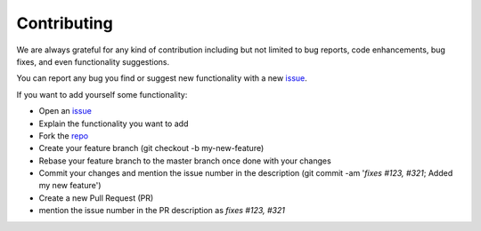 Contributing
============

We are always grateful for any kind of contribution including but not limited to bug reports, code enhancements, bug fixes, and even functionality suggestions.

You can report any bug you find or suggest new functionality with a new `issue <https://github.com/cve-search/CveXplore/issues>`_.

If you want to add yourself some functionality:

- Open an `issue <https://github.com/cve-search/CveXplore/issues>`_
- Explain the functionality you want to add
- Fork the `repo <https://github.com/cve-search/CveXplore/>`_
- Create your feature branch (git checkout -b my-new-feature)
- Rebase your feature branch to the master branch once done with your changes
- Commit your changes and mention the issue number in the description (git commit -am '`fixes #123, #321`; Added my new feature')
- Create a new Pull Request (PR)
- mention the issue number in the PR description as `fixes #123, #321`
